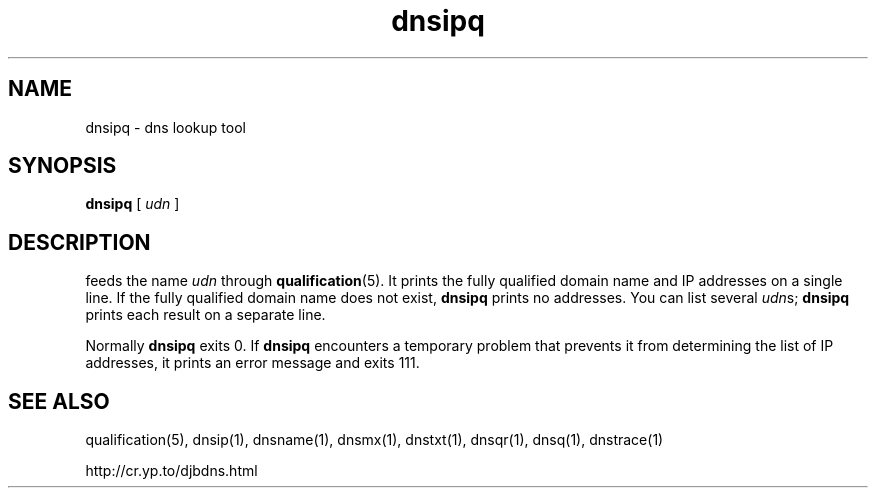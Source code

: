 .TH dnsipq 1

.SH NAME
dnsipq \- dns lookup tool

.SH SYNOPSIS
.B dnsipq
[
.I udn
]

.SH DESCRIPTION
.b dnsipq
feeds the name
.I udn
through
.BR qualification (5).
It prints the fully qualified domain name and IP addresses
on a single line.
If the fully qualified domain name does not exist,
.B dnsipq
prints no addresses.
You can list several
.IR udn s;
.B dnsipq
prints each result on a separate line.

Normally
.B dnsipq
exits 0.
If
.B dnsipq
encounters a temporary problem
that prevents it from determining the list of IP addresses,
it prints an error message and exits 111.

.SH SEE ALSO
qualification(5),
dnsip(1),
dnsname(1),
dnsmx(1),
dnstxt(1),
dnsqr(1),
dnsq(1),
dnstrace(1)

http://cr.yp.to/djbdns.html
